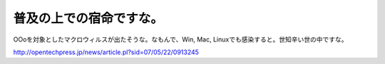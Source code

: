 普及の上での宿命ですな。
========================

OOoを対象としたマクロウィルスが出たそうな。なもんで、Win, Mac, Linuxでも感染すると。世知辛い世の中ですな。

http://opentechpress.jp/news/article.pl?sid=07/05/22/0913245






.. author:: default
.. categories:: computer
.. tags::
.. comments::
